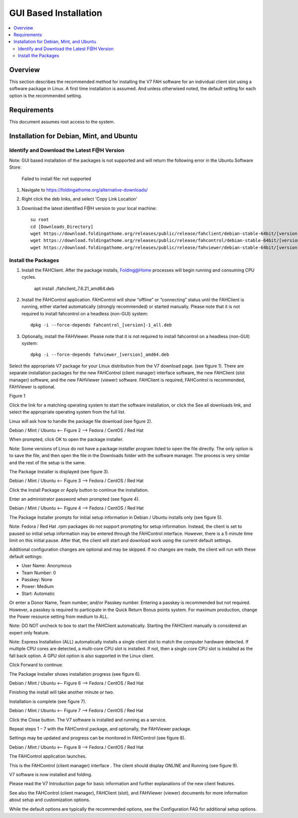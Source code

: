 GUI Based Installation
======================

.. contents::
   :local:


Overview
--------

This section describes the recommended method for installing the V7 FAH software for an individual client slot using a software package in Linux. A first time installation is assumed. And unless otherwised noted, the default setting for each option is the recommended setting.


Requirements
------------

This document assumes root access to the system.


Installation for Debian, Mint, and Ubuntu
-------------------------------------------------

Identify and Download the Latest F@H Version
********************************************
Note: GUI based installation of the packages is not supported and will return the following error in the Ubuntu Software Store:

	Failed to install file: not supported

#. Navigate to https://foldingathome.org/alternative-downloads/
#. Right click the deb links, and select 'Copy Link Location'
#. Download the latest identified F@H version to your local machine::

	su root
        cd [Downloads_Directory]
        wget https://download.foldingathome.org/releases/public/release/fahclient/debian-stable-64bit/[version]/fahclient_[version]_amd64.deb
        wget https://download.foldingathome.org/releases/public/release/fahcontrol/debian-stable-64bit/[version]/fahcontrol_[version]-1_all.deb
        wget https://download.foldingathome.org/releases/public/release/fahviewer/debian-stable-64bit/[version]/fahviewer_[version]_amd64.deb


Install the Packages
********************

#. Install the FAHClient. After the package installs, Folding@Home processes will begin running and consuming CPU cycles.

        apt install ./fahclient_7.6.21_amd64.deb


#. Install the FAHControl application. FAHControl will show “offline” or “connecting” status until the FAHClient is running, either started automatically (strongly recommended) or started manually. Please note that it is not required to install fahcontrol on a headless (non-GUI) system::

        dpkg -i --force-depends fahcontrol_[version]-1_all.deb

#. Optionally, install the FAHViewer. Please note that it is not required to install fahcontrol on a headless (non-GUI) system::

        dpkg -i --force-depends fahviewer_[version]_amd64.deb



 
















Select the appropriate V7 package for your Linux distribution from the V7 download page. (see figure 1). There are separate installation packages for the new FAHControl (client manager) interface software, the new FAHClient (slot manager) software, and the new FAHViewer (viewer) software. FAHClient is required, FAHControl is recommended, FAHViewer is optional.


.. image:: overview_linux_figures/figure1.png

Figure 1

Click the link for a matching operating system to start the software installation, or click the See all downloads link, and select the appropriate operating system from the full list.

Linux will ask how to handle the package file download (see figure 2).


.. image:: overview_linux_figures/figure2.1.png
.. image:: overview_linux_figures/figure2.2.png

Debian / Mint / Ubuntu <– Figure 2 –> Fedora / CentOS / Red Hat

When prompted, click OK to open the package installer.

Note: Some versions of Linux do not have a package installer program listed to open the file directly. The only option is to save the file, and then open the file in the Downloads folder with the software manager. The process is very similar and the rest of the setup is the same.

The Package Installer is displayed (see figure 3).

.. image:: overview_linux_figures/figure3.1.png
.. image:: overview_linux_figures/figure3.2.png

Debian / Mint / Ubuntu <– Figure 3 –> Fedora / CentOS / Red Hat

Click the Install Package or Apply button to continue the installation.

Enter an administrator password when prompted (see figure 4).

.. image:: overview_linux_figures/figure4.1.png
.. image:: overview_linux_figures/figure4.2.png

Debian / Mint / Ubuntu <– Figure 4 –> Fedora / CentOS / Red Hat

The Package Installer prompts for initial setup information in Debian / Ubuntu installs only (see figure 5).

Note: Fedora / Red Hat .rpm packages do not support prompting for setup information. Instead, the client is set to paused so initial setup information may be entered through the FAHControl interface. However, there is a 5 minute time limit on this initial pause.  After that, the client will start and download work using the current default settings.

.. image:: overview_linux_figures/figure5.png


Additional configuration changes are optional and may be skipped. If no changes are made, the client will run with these default settings:

- User Name: Anonymous
- Team Number: 0
- Passkey: None
- Power: Medium
- Start: Automatic


Or enter a Donor Name, Team number, and/or Passkey number. Entering a passkey is recommended but not required. However, a passkey is required to participate in the Quick Return Bonus points system.  For maximum production, change the Power resource setting from medium to ALL.

Note: DO NOT uncheck to box to start the FAHClient automatically.  Starting the FAHClient manually is considered an expert only feature.

Note: Express Installation (ALL) automatically installs a single client slot to match the computer hardware detected. If multiple CPU cores are detected, a multi-core CPU slot is installed. If not, then a single core CPU slot is installed as the fall back option. A GPU slot option is also supported in the Linux client.

Click Forward to continue.

The Package Installer shows installation progress (see figure 6).

.. image:: overview_linux_figures/figure6.1.png
.. image:: overview_linux_figures/figure6.2.png

Debian / Mint / Ubuntu <– Figure 6 –> Fedora / CentOS / Red Hat

Finishing the install will take another minute or two.

Installation is complete (see figure 7).

.. image:: overview_linux_figures/figure7.1.png
.. image:: overview_linux_figures/figure7.2.png

Debian / Mint / Ubuntu <– Figure 7 –> Fedora / CentOS / Red Hat

Click the Close button. The V7 software is installed and running as a service.

Repeat steps 1 – 7 with the FAHControl package, and optionally, the FAHViewer package.

Settings may be updated and progress can be monitored in FAHControl (see figure 8).

.. image:: overview_linux_figures/figure8.1.png
.. image:: overview_linux_figures/figure8.2.png

Debian / Mint / Ubuntu <– Figure 8 –> Fedora / CentOS / Red Hat

The FAHControl application launches.

This is the FAHControl (client manager) interface . The client should display ONLINE and Running (see figure 9).

.. image:: overview_linux_figures/figure9.png

V7 software is now installed and folding.

Please read the V7 Introduction page for basic information and further explanations of the new client features.

See also the FAHControl (client manager), FAHClient (slot), and FAHViewer (viewer) documents for more information about setup and customization options.

While the default options are typically the recommended options, see the Configuration FAQ for additional setup options.
